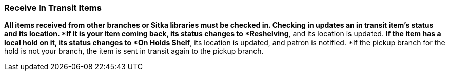 Receive In Transit Items
~~~~~~~~~~~~~~~~~~~~~~~~

*All items received from other branches or Sitka libraries must be checked in. Checking in updates an in transit item's status and its location.
*If it is your item coming back, its status changes to *Reshelving*, and its location is updated.
*If the item has a local hold on it, its status changes to *On Holds Shelf*,  its location is updated, and patron is notified.
*If the pickup branch for the hold is not your branch, the item is sent in transit again to the pickup branch.
